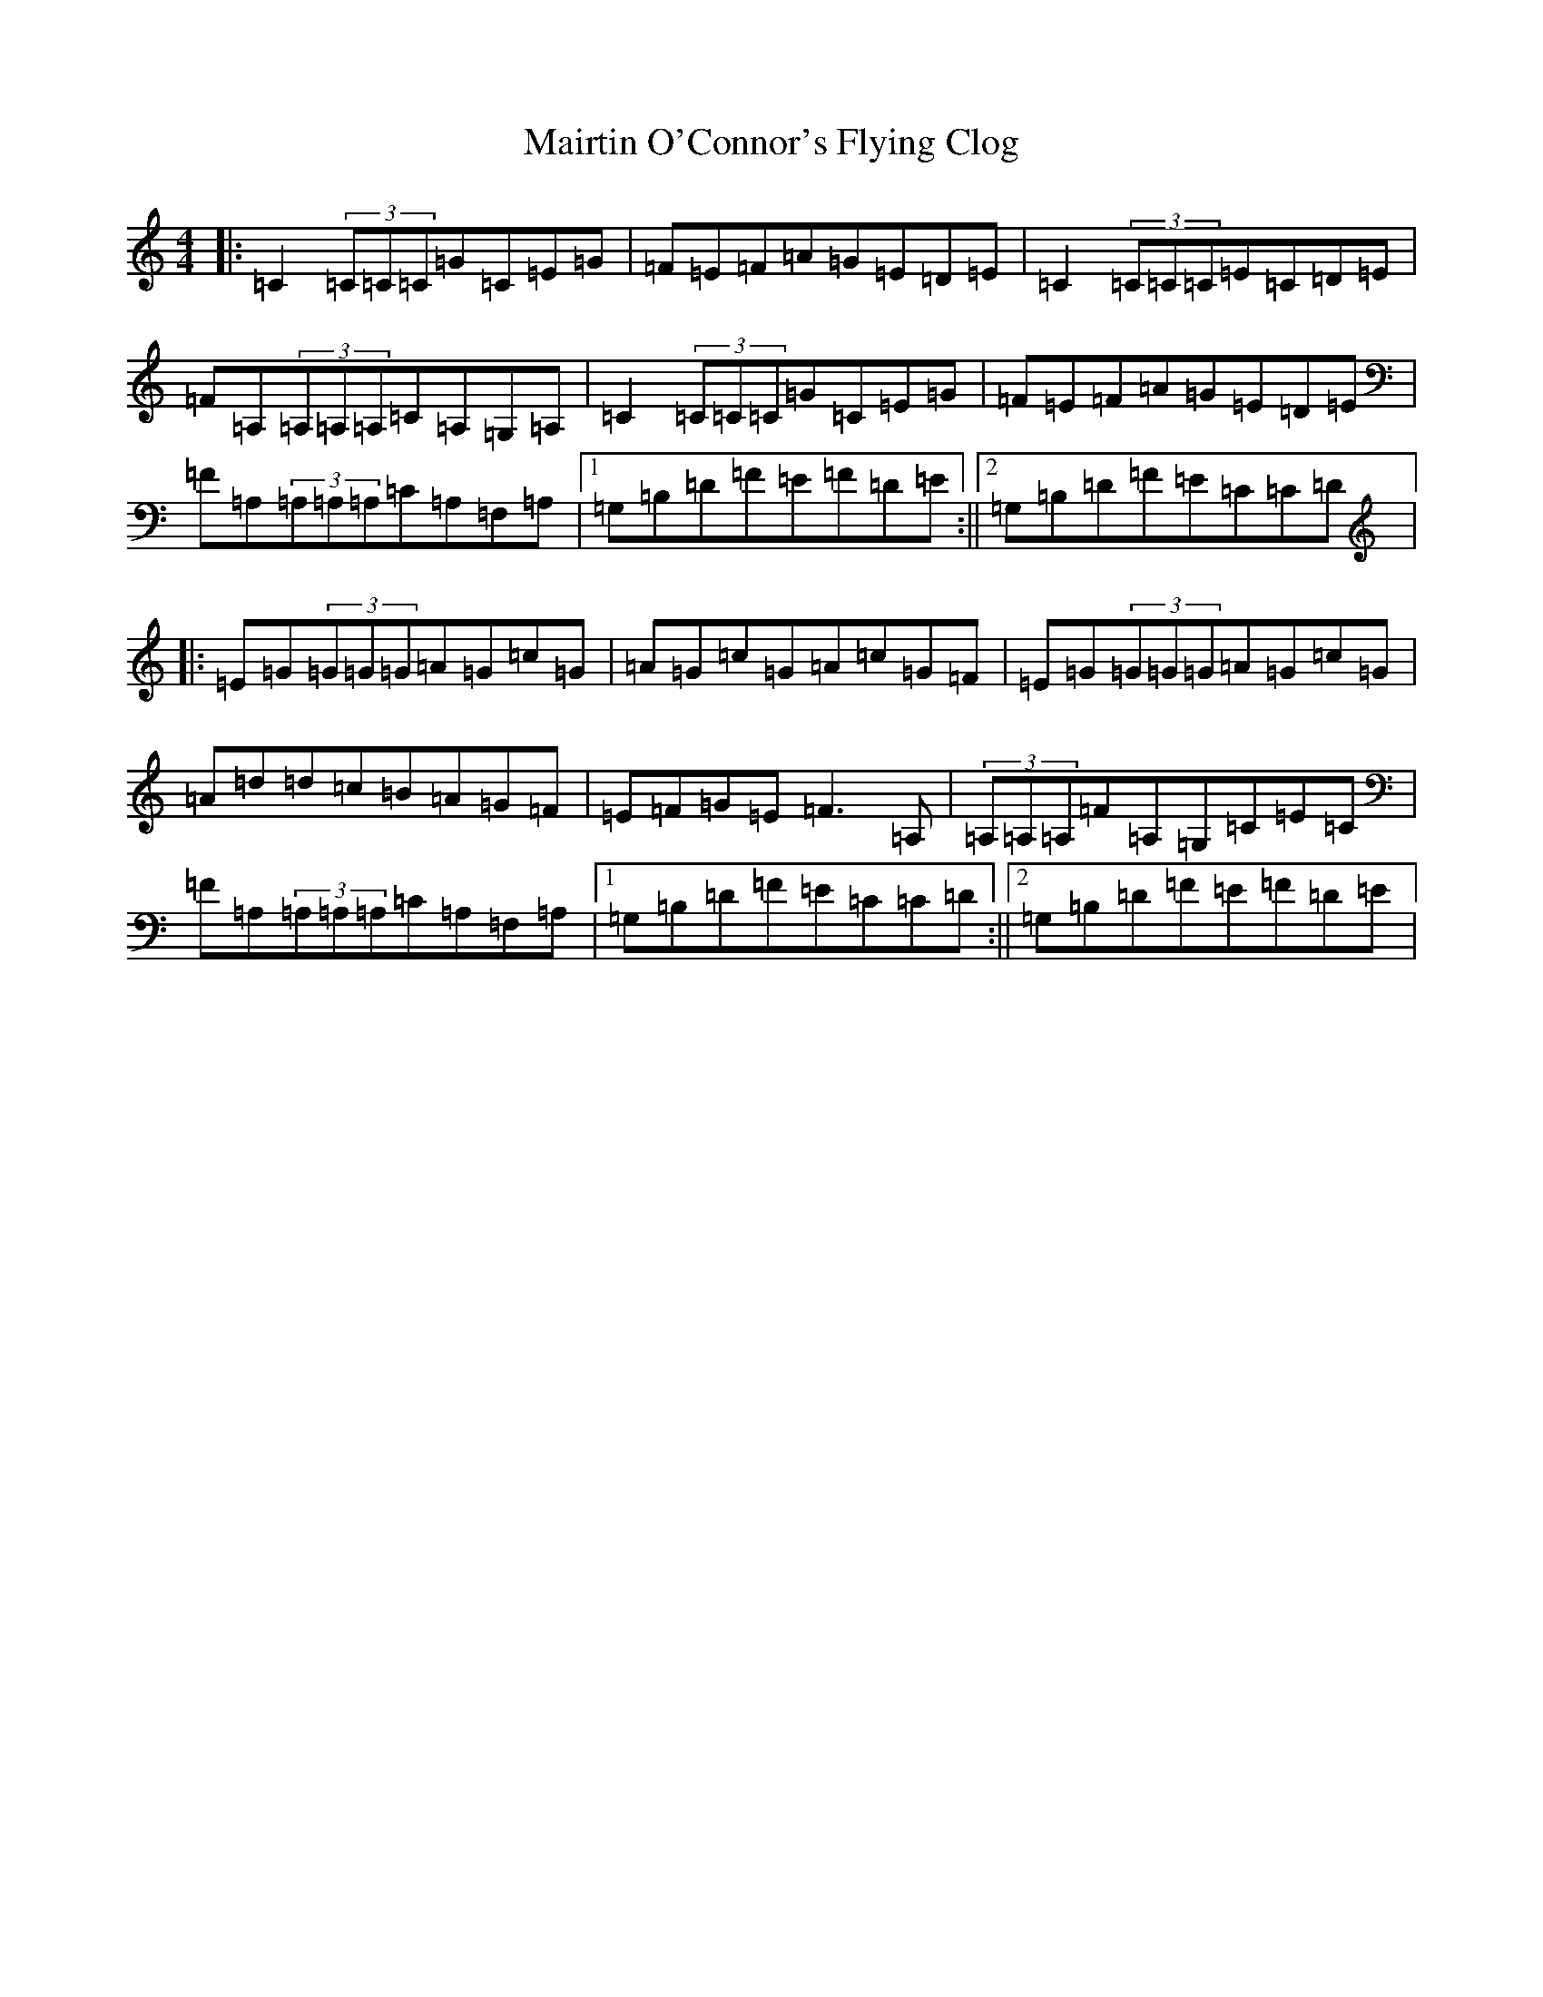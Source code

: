 X: 13273
T: Mairtin O'Connor's Flying Clog
S: https://thesession.org/tunes/215#setting12893
Z: G Major
R: reel
M: 4/4
L: 1/8
K: C Major
|:=C2(3=C=C=C=G=C=E=G|=F=E=F=A=G=E=D=E|=C2(3=C=C=C=E=C=D=E|=F=A,(3=A,=A,=A,=C=A,=G,=A,|=C2(3=C=C=C=G=C=E=G|=F=E=F=A=G=E=D=E|=F=A,(3=A,=A,=A,=C=A,=F,=A,|1=G,=B,=D=F=E=F=D=E:||2=G,=B,=D=F=E=C=C=D|:=E=G(3=G=G=G=A=G=c=G|=A=G=c=G=A=c=G=F|=E=G(3=G=G=G=A=G=c=G|=A=d=d=c=B=A=G=F|=E=F=G=E=F3=A,|(3=A,=A,=A,=F=A,=G,=C=E=C|=F=A,(3=A,=A,=A,=C=A,=F,=A,|1=G,=B,=D=F=E=C=C=D:||2=G,=B,=D=F=E=F=D=E|